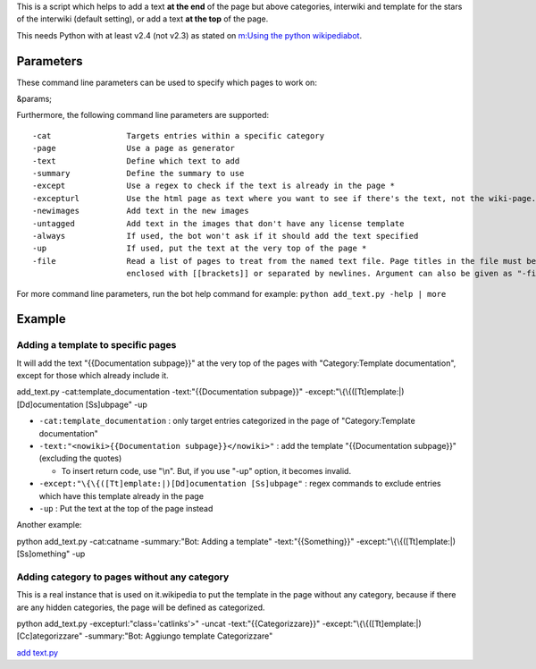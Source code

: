 .. raw:: mediawiki

   {{Template:Pywikibot/Script  | core=y | compat=y }}

This is a script which helps to add a text **at the end** of the page
but above categories, interwiki and template for the stars of the
interwiki (default setting), or add a text **at the top** of the page.

This needs Python with at least v2.4 (not v2.3) as stated on `m:Using
the python wikipediabot <m:Using the python wikipediabot>`__.

Parameters
----------

These command line parameters can be used to specify which pages to work
on:

&params;

Furthermore, the following command line parameters are supported:

.. raw:: html

   <div style="background: #99B3FF; color: black; border: #668CFF solid 0.2em; padding: 0.85em; margin-left: 3em; margin-top: 0.5em; margin-right: 3em; margin-bottom: 0.5em;" >

::

    -cat                Targets entries within a specific category
    -page               Use a page as generator
    -text               Define which text to add
    -summary            Define the summary to use
    -except             Use a regex to check if the text is already in the page *
    -excepturl          Use the html page as text where you want to see if there's the text, not the wiki-page.
    -newimages          Add text in the new images
    -untagged           Add text in the images that don't have any license template
    -always             If used, the bot won't ask if it should add the text specified
    -up                 If used, put the text at the very top of the page *
    -file               Read a list of pages to treat from the named text file. Page titles in the file must be 
                        enclosed with [[brackets]] or separated by newlines. Argument can also be given as "-file:filename".

.. raw:: html

   </div>

For more command line parameters, run the bot help command for example:
``python add_text.py -help | more``

Example
-------

Adding a template to specific pages
~~~~~~~~~~~~~~~~~~~~~~~~~~~~~~~~~~~

It will add the text "{{Documentation subpage}}" at the very top of the
pages with "Category:Template documentation", except for those which
already include it.

.. raw:: html

   <div style="background: #99B3FF; color: black; border: #668CFF solid 0.2em; padding: 0.85em; margin-left: 3em; margin-top: 0.5em; margin-right: 3em; margin-bottom: 0.5em;">

add\_text.py -cat:template\_documentation -text:"{{Documentation
subpage}}" -except:"\\{\\{([Tt]emplate:\|)[Dd]ocumentation [Ss]ubpage"
-up

.. raw:: html

   </div>

-  ``-cat:template_documentation`` : only target entries categorized in
   the page of "Category:Template documentation"
-  ``-text:"<nowiki>{{Documentation subpage}}</nowiki>"`` : add the
   template "{{Documentation subpage}}" (excluding the quotes)

   -  To insert return code, use "\\n". But, if you use "-up" option, it
      becomes invalid.

-  ``-except:"\{\{([Tt]emplate:|)[Dd]ocumentation [Ss]ubpage"`` : regex
   commands to exclude entries which have this template already in the
   page
-  ``-up`` : Put the text at the top of the page instead

Another example:

.. raw:: html

   <div style="background: #99B3FF; color: black; border: #668CFF solid 0.2em; padding: 0.85em; margin-left: 3em; margin-top: 0.5em; margin-right: 3em; margin-bottom: 0.5em;">

python add\_text.py -cat:catname -summary:"Bot: Adding a template"
-text:"{{Something}}" -except:"\\{\\{([Tt]emplate:\|)[Ss]omething" -up

.. raw:: html

   </div>

Adding category to pages without any category
~~~~~~~~~~~~~~~~~~~~~~~~~~~~~~~~~~~~~~~~~~~~~

This is a real instance that is used on it.wikipedia to put the template
in the page without any category, because if there are any hidden
categories, the page will be defined as categorized.

.. raw:: html

   <div style="background: #99B3FF; color: black; border: #668CFF solid 0.2em; padding: 0.85em; margin-left: 3em; margin-top: 0.5em; margin-right: 3em; margin-bottom: 0.5em;">

python add\_text.py -excepturl:"class='catlinks'>" -uncat
-text:"{{Categorizzare}}"
-except:"\\{\\{([Tt]emplate:\|)[Cc]ategorizzare" -summary:"Bot: Aggiungo
template Categorizzare"

.. raw:: html

   </div>

.. raw:: mediawiki

   {{Manual:Pywikipediabot/Global Options}}

`add text.py <Category:Pywikibot scripts>`__
